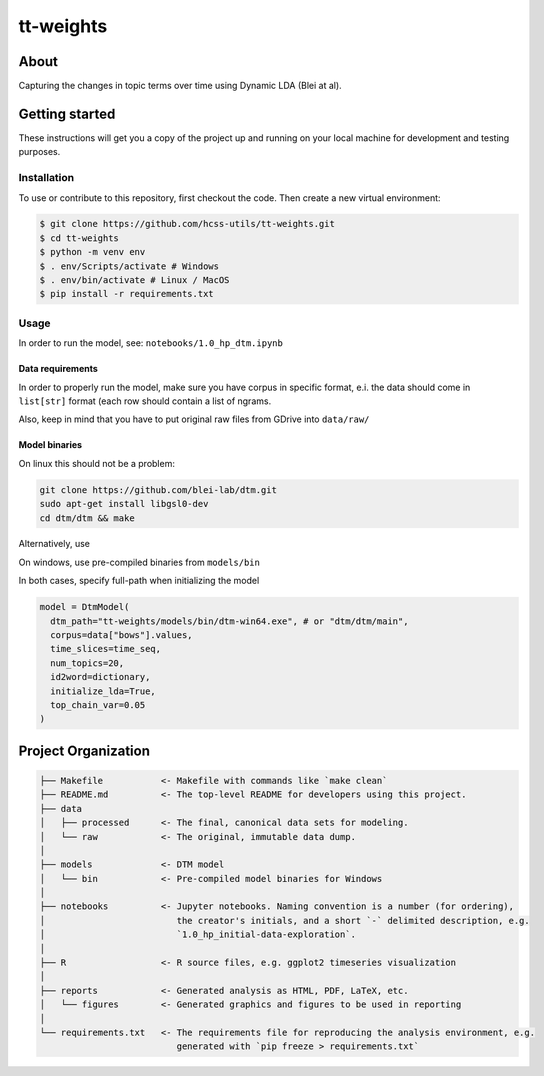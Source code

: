 tt-weights
==========


About
-----
Capturing the changes in topic terms over time using Dynamic LDA (Blei at al).


Getting started
---------------
These instructions will get you a copy of the project up and running on 
your local machine for development and testing purposes.


Installation
^^^^^^^^^^^^
To use or contribute to this repository, first checkout the code. 
Then create a new virtual environment:

.. code-block:: console

    $ git clone https://github.com/hcss-utils/tt-weights.git
    $ cd tt-weights
    $ python -m venv env
    $ . env/Scripts/activate # Windows
    $ . env/bin/activate # Linux / MacOS
    $ pip install -r requirements.txt


Usage
^^^^^

In order to run the model, see: ``notebooks/1.0_hp_dtm.ipynb``

Data requirements
*****************
In order to properly run the model, make sure you have corpus in specific format, 
e.i. the data should come in ``list[str]`` format (each row should contain a list of ngrams.  

Also, keep in mind that you have to put original raw files from GDrive into ``data/raw/``

Model binaries
**************
On linux this should not be a problem: 

.. code-block:: console

    git clone https://github.com/blei-lab/dtm.git
    sudo apt-get install libgsl0-dev
    cd dtm/dtm && make

Alternatively, use 

.. code-block: console

    make install


On windows, use pre-compiled binaries from ``models/bin``

In both cases, specify full-path when initializing the model 

.. code-block:: python

    model = DtmModel(
      dtm_path="tt-weights/models/bin/dtm-win64.exe", # or "dtm/dtm/main",
      corpus=data["bows"].values,
      time_slices=time_seq,
      num_topics=20,
      id2word=dictionary,
      initialize_lda=True,
      top_chain_var=0.05    
    )

Project Organization
--------------------

.. code-block:: console

    ├── Makefile           <- Makefile with commands like `make clean`
    ├── README.md          <- The top-level README for developers using this project.
    ├── data
    │   ├── processed      <- The final, canonical data sets for modeling.
    │   └── raw            <- The original, immutable data dump.
    │
    ├── models             <- DTM model
    │   └── bin            <- Pre-compiled model binaries for Windows
    │
    ├── notebooks          <- Jupyter notebooks. Naming convention is a number (for ordering),
    │                         the creator's initials, and a short `-` delimited description, e.g.
    │                         `1.0_hp_initial-data-exploration`.
    │
    ├── R                  <- R source files, e.g. ggplot2 timeseries visualization
    │
    ├── reports            <- Generated analysis as HTML, PDF, LaTeX, etc.
    │   └── figures        <- Generated graphics and figures to be used in reporting
    │
    └── requirements.txt   <- The requirements file for reproducing the analysis environment, e.g.
                              generated with `pip freeze > requirements.txt`
    
